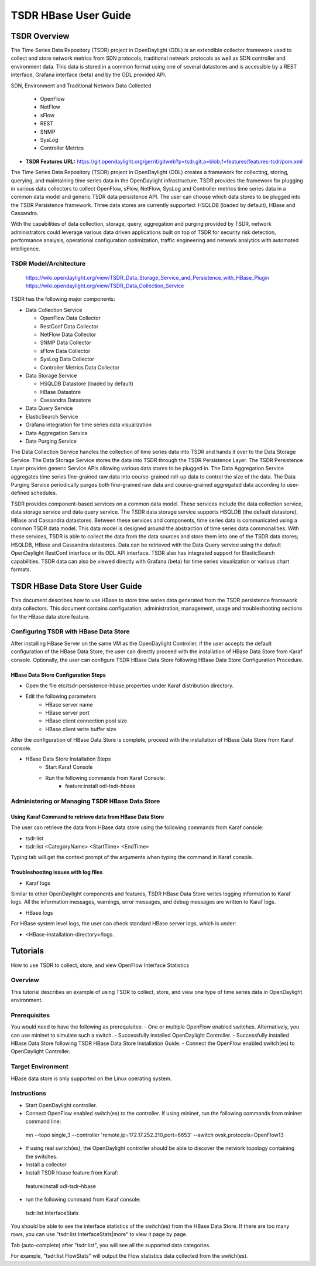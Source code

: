 .. _tsdr-hbase-user-guide:

TSDR HBase User Guide
#####################

TSDR Overview
=============

The Time Series Data Repository (TSDR) project in OpenDaylight (ODL) is an
extendible collector framework used to collect and store network metrics from
SDN protocols, traditional network protocols as well as SDN controller and
environment data. This data is stored in a common format using one of several
datastores and is accessible by a REST interface, Grafana interface (beta) and
by the ODL provided API.

SDN, Environment and Traditional Network Data Collected

  * OpenFlow
  * NetFlow
  * sFlow
  * REST
  * SNMP
  * SysLog
  * Controller Metrics

* **TSDR Features URL:** https://git.opendaylight.org/gerrit/gitweb?p=tsdr.git;a=blob;f=features/features-tsdr/pom.xml

The Time Series Data Repository (TSDR) project in OpenDaylight (ODL) creates a
framework for collecting, storing, querying, and maintaining time series data in
the OpenDaylight infrastructure. TSDR provides the framework for plugging in
various data collectors to collect OpenFlow, sFlow, NetFlow, SysLog and
Controller metrics time series data in a common data model and generic TSDR
data persistence API. The user can choose which data stores to be plugged into
the TSDR Persistence framework. Three data stores are currently supported:
HSQLDB (loaded by default), HBase and Cassandra.

With the capabilities of data collection, storage, query, aggregation and
purging provided by TSDR, network administrators could leverage various data
driven applications built on top of TSDR for security risk detection,
performance analysis, operational configuration optimization, traffic
engineering and network analytics with automated intelligence.

TSDR Model/Architecture
-----------------------

 https://wiki.opendaylight.org/view/TSDR_Data_Storage_Service_and_Persistence_with_HBase_Plugin
 https://wiki.opendaylight.org/view/TSDR_Data_Collection_Service

TSDR has the following major components:

-  Data Collection Service

   - OpenFlow Data Collector
   - RestConf Data Collector
   - NetFlow Data Collector
   - SNMP Data Collector
   - sFlow Data Collector
   - SysLog Data Collector
   - Controller Metrics Data Collector

-  Data Storage Service

   - HSQLDB Datastore (loaded by default)
   - HBase Datastore
   - Cassandra Datastore

-  Data Query Service

-  ElasticSearch Service

-  Grafana integration for time series data visualization

-  Data Aggregation Service

-  Data Purging Service

The Data Collection Service handles the collection of time series data into TSDR
and hands it over to the Data Storage Service. The Data Storage Service stores
the data into TSDR through the TSDR Persistence Layer. The TSDR Persistence
Layer provides generic Service APIs allowing various data stores to be plugged
in. The Data Aggregation Service aggregates time series fine-grained raw data
into course-grained roll-up data to control the size of the data. The Data
Purging Service periodically purges both fine-grained raw data and
course-grained aggregated data according to user-defined schedules.

TSDR provides component-based services on a common data model. These services
include the data collection service, data storage service and data query
service.  The TSDR data storage service supports HSQLDB (the default datastore),
HBase and Cassandra datastores.  Between these services and components, time
series data is communicated using a common TSDR data model. This data model is
designed around the abstraction of time series data commonalities. With these
services, TSDR is able to collect the data from the data sources and store them
into one of the TSDR data stores; HSQLDB, HBase and Cassandra datastores.
Data can be retrieved with the Data Query service using the default OpenDaylight
RestConf interface or its ODL API interface.  TSDR also has integrated support
for ElasticSearch capabilities.  TSDR data can also be viewed directly with
Grafana (beta) for time series visualization or various chart formats.

TSDR HBase Data Store User Guide
================================

This document describes how to use HBase to store time series data generated
from the TSDR persistence framework data collectors. This document contains
configuration, administration, management, usage and troubleshooting sections
for the HBase data store feature.


Configuring TSDR with HBase Data Store
--------------------------------------

After installing HBase Server on the same VM as the OpenDaylight Controller,
if the user accepts the default configuration of the HBase Data Store, the user
can directly proceed with the installation of HBase Data Store from Karaf
console. Optionally, the user can configure TSDR HBase Data Store following
HBase Data Store Configuration Procedure.

HBase Data Store Configuration Steps
^^^^^^^^^^^^^^^^^^^^^^^^^^^^^^^^^^^^
- Open the file etc/tsdr-persistence-hbase.properties under Karaf distribution
  directory.
- Edit the following parameters
   - HBase server name
   - HBase server port
   - HBase client connection pool size
   - HBase client write buffer size

After the configuration of HBase Data Store is complete, proceed with the
installation of HBase Data Store from Karaf console.

- HBase Data Store Installation Steps
      - Start Karaf Console
      - Run the following commands from Karaf Console:
         - feature:install odl-tsdr-hbase

Administering or Managing TSDR HBase Data Store
-----------------------------------------------

Using Karaf Command to retrieve data from HBase Data Store
^^^^^^^^^^^^^^^^^^^^^^^^^^^^^^^^^^^^^^^^^^^^^^^^^^^^^^^^^^

The user can retrieve the data from HBase data store using the following
commands from Karaf console:

- tsdr:list

- tsdr:list <CategoryName> <StartTime> <EndTime>

Typing tab will get the context prompt of the arguments when typing the command
in Karaf console.

Troubleshooting issues with log files
^^^^^^^^^^^^^^^^^^^^^^^^^^^^^^^^^^^^^
- Karaf logs

Similar to other OpenDaylight components and features, TSDR HBase Data Store
writes logging information to Karaf logs.  All the information messages,
warnings, error messages, and debug messages are written to Karaf logs.

- HBase logs

For HBase system level logs, the user can check standard HBase server logs,
which is under:

- <HBase-installation-directory>/logs.

Tutorials
=========

How to use TSDR to collect, store, and view OpenFlow Interface Statistics

Overview
--------

This tutorial describes an example of using TSDR to collect, store, and view one
type of time series data in OpenDaylight environment.

Prerequisites
-------------

You would need to have the following as prerequisites:
- One or multiple OpenFlow enabled switches. Alternatively, you can use mininet
to simulate such a switch.
- Successfully installed OpenDaylight Controller.
- Successfully installed HBase Data Store following TSDR HBase Data Store
Installation Guide.
- Connect the OpenFlow enabled switch(es) to OpenDaylight Controller.

Target Environment
------------------

HBase data store is only supported on the Linux operating system.

Instructions
------------

- Start OpenDaylight controller.

- Connect OpenFlow enabled switch(es) to the controller. If using mininet, run
  the following commands from mininet command line:

 mn --topo single,3  --controller 'remote,ip=172.17.252.210,port=6653' --switch
 ovsk,protocols=OpenFlow13

- If using real switch(es), the OpenDaylight controller should be able to
  discover the network topology containing the switches.

- Install a collector

- Install TSDR hbase feature from Karaf:

 feature:install odl-tsdr-hbase

- run the following command from Karaf console:

 tsdr:list InterfaceStats

You should be able to see the interface statistics of the switch(es) from the
HBase Data Store. If there are too many rows, you can use "tsdr:list
InterfaceStats|more" to view it page by page.

Tab (auto-complete) after "tsdr:list", you will see all the supported data
categories.

For example, "tsdr:list FlowStats" will output the Flow statistics data
collected from the switch(es).
